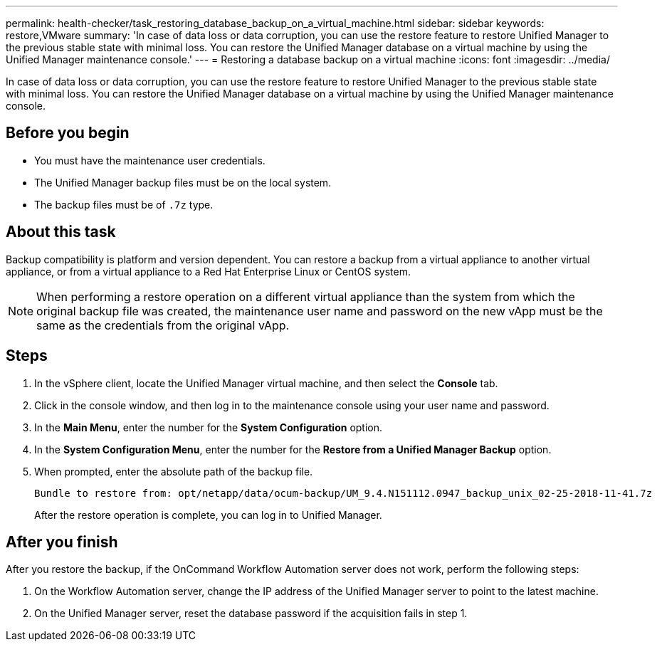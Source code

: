 ---
permalink: health-checker/task_restoring_database_backup_on_a_virtual_machine.html
sidebar: sidebar
keywords: restore,VMware
summary: 'In case of data loss or data corruption, you can use the restore feature to restore Unified Manager to the previous stable state with minimal loss. You can restore the Unified Manager database on a virtual machine by using the Unified Manager maintenance console.'
---
= Restoring a database backup on a virtual machine
:icons: font
:imagesdir: ../media/

[.lead]
In case of data loss or data corruption, you can use the restore feature to restore Unified Manager to the previous stable state with minimal loss. You can restore the Unified Manager database on a virtual machine by using the Unified Manager maintenance console.

== Before you begin

* You must have the maintenance user credentials.
* The Unified Manager backup files must be on the local system.
* The backup files must be of `.7z` type.

== About this task

Backup compatibility is platform and version dependent. You can restore a backup from a virtual appliance to another virtual appliance, or from a virtual appliance to a Red Hat Enterprise Linux or CentOS system.

[NOTE]
====
When performing a restore operation on a different virtual appliance than the system from which the original backup file was created, the maintenance user name and password on the new vApp must be the same as the credentials from the original vApp.
====

== Steps

. In the vSphere client, locate the Unified Manager virtual machine, and then select the *Console* tab.
. Click in the console window, and then log in to the maintenance console using your user name and password.
. In the *Main Menu*, enter the number for the *System Configuration* option.
. In the *System Configuration Menu*, enter the number for the *Restore from a Unified Manager Backup* option.
. When prompted, enter the absolute path of the backup file.
+
----
Bundle to restore from: opt/netapp/data/ocum-backup/UM_9.4.N151112.0947_backup_unix_02-25-2018-11-41.7z
----
+
After the restore operation is complete, you can log in to Unified Manager.

== After you finish

After you restore the backup, if the OnCommand Workflow Automation server does not work, perform the following steps:

. On the Workflow Automation server, change the IP address of the Unified Manager server to point to the latest machine.
. On the Unified Manager server, reset the database password if the acquisition fails in step 1.

